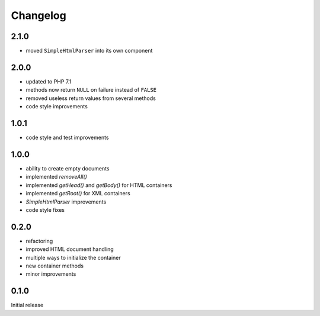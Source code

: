 Changelog
#########

2.1.0
*****

- moved ``SimpleHtmlParser`` into its own component


2.0.0
*****

- updated to PHP 7.1
- methods now return ``NULL`` on failure instead of ``FALSE``
- removed useless return values from several methods
- code style improvements


1.0.1
*****

- code style and test improvements


1.0.0
*****

- ability to create empty documents
- implemented `removeAll()`
- implemented `getHead()` and `getBody()` for HTML containers
- implemented `getRoot()` for XML containers
- `SimpleHtmlParser` improvements
- code style fixes


0.2.0
*****

- refactoring
- improved HTML document handling
- multiple ways to initialize the container
- new container methods
- minor improvements


0.1.0
*****

Initial release
